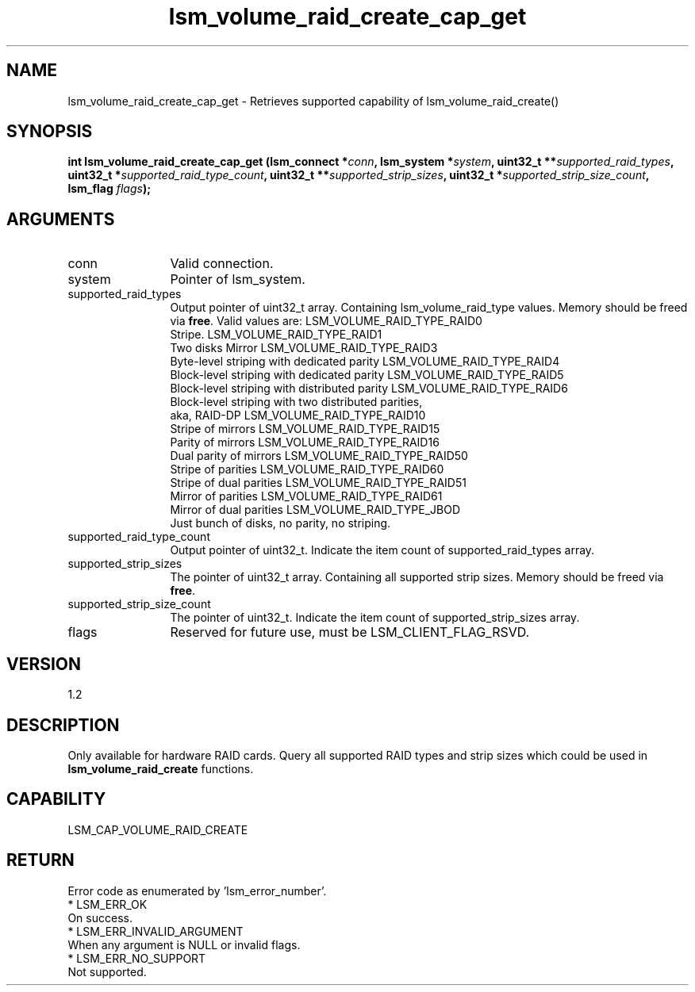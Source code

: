 .TH "lsm_volume_raid_create_cap_get" 3 "lsm_volume_raid_create_cap_get" "May 2018" "Libstoragemgmt C API Manual" 
.SH NAME
lsm_volume_raid_create_cap_get \- Retrieves supported capability of lsm_volume_raid_create()
.SH SYNOPSIS
.B "int" lsm_volume_raid_create_cap_get
.BI "(lsm_connect *" conn ","
.BI "lsm_system *" system ","
.BI "uint32_t **" supported_raid_types ","
.BI "uint32_t *" supported_raid_type_count ","
.BI "uint32_t **" supported_strip_sizes ","
.BI "uint32_t *" supported_strip_size_count ","
.BI "lsm_flag " flags ");"
.SH ARGUMENTS
.IP "conn" 12
Valid connection.
.IP "system" 12
Pointer of lsm_system.
.IP "supported_raid_types" 12
Output pointer of uint32_t array. Containing lsm_volume_raid_type
values. Memory should be freed via \fBfree\fP. Valid values are:
LSM_VOLUME_RAID_TYPE_RAID0
   Stripe.
LSM_VOLUME_RAID_TYPE_RAID1
   Two disks Mirror
LSM_VOLUME_RAID_TYPE_RAID3
   Byte-level striping with dedicated parity
LSM_VOLUME_RAID_TYPE_RAID4
   Block-level striping with dedicated parity
LSM_VOLUME_RAID_TYPE_RAID5
   Block-level striping with distributed parity
LSM_VOLUME_RAID_TYPE_RAID6
   Block-level striping with two distributed parities,
   aka, RAID-DP
LSM_VOLUME_RAID_TYPE_RAID10
   Stripe of mirrors
LSM_VOLUME_RAID_TYPE_RAID15
   Parity of mirrors
LSM_VOLUME_RAID_TYPE_RAID16
   Dual parity of mirrors
LSM_VOLUME_RAID_TYPE_RAID50
   Stripe of parities
LSM_VOLUME_RAID_TYPE_RAID60
   Stripe of dual parities
LSM_VOLUME_RAID_TYPE_RAID51
   Mirror of parities
LSM_VOLUME_RAID_TYPE_RAID61
   Mirror of dual parities
LSM_VOLUME_RAID_TYPE_JBOD
   Just bunch of disks, no parity, no striping.
.IP "supported_raid_type_count" 12
Output pointer of uint32_t. Indicate the item count of
supported_raid_types array.
.IP "supported_strip_sizes" 12
The pointer of uint32_t array. Containing all supported strip sizes.
Memory should be freed via \fBfree\fP.
.IP "supported_strip_size_count" 12
The pointer of uint32_t. Indicate the item count of
supported_strip_sizes array.
.IP "flags" 12
Reserved for future use, must be LSM_CLIENT_FLAG_RSVD.
.SH "VERSION"
1.2
.SH "DESCRIPTION"
Only available for hardware RAID cards. Query all supported RAID types
and strip sizes which could be used in \fBlsm_volume_raid_create\fP
functions.
.SH "CAPABILITY"
LSM_CAP_VOLUME_RAID_CREATE
.SH "RETURN"
Error code as enumerated by 'lsm_error_number'.
    * LSM_ERR_OK
        On success.
    * LSM_ERR_INVALID_ARGUMENT
        When any argument is NULL or invalid flags.
    * LSM_ERR_NO_SUPPORT
        Not supported.
